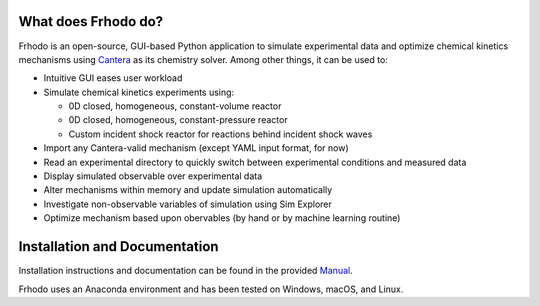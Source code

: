 .. Frhodo

|Frhodo|

What does Frhodo do?
================

Frhodo is an open-source, GUI-based Python application to simulate 
experimental data and optimize chemical kinetics mechanisms using `Cantera <https://cantera.org>`_ 
as its chemistry solver. Among other things, it can be used to:

* Intuitive GUI eases user workload
* Simulate chemical kinetics experiments using:

  * 0D closed, homogeneous, constant-volume reactor
  * 0D closed, homogeneous, constant-pressure reactor
  * Custom incident shock reactor for reactions behind incident shock waves
* Import any Cantera-valid mechanism (except YAML input format, for now)
* Read an experimental directory to quickly switch between experimental conditions and measured data
* Display simulated observable over experimental data
* Alter mechanisms within memory and update simulation automatically
* Investigate non-observable variables of simulation using Sim Explorer
* Optimize mechanism based upon obervables (by hand or by machine learning routine)

Installation and Documentation
============

Installation instructions and documentation can be found in the provided `Manual <https://github.com/Argonne-National-Laboratory/Frhodo/blob/master/Doc/Manual.pdf>`_. 

Frhodo uses an Anaconda
environment and has been tested on Windows, macOS, and Linux.

.. |Frhodo| image:: https://github.com/Argonne-National-Laboratory/Frhodo/blob/master/Doc/Logo.png
    :target: https://github.com/Argonne-National-Laboratory/Frhodo/
    :alt: Frhodo logo
    :width: 100
    :align: middle

